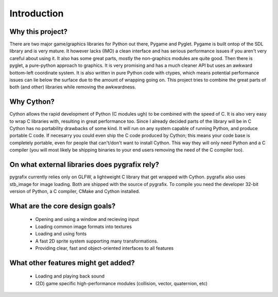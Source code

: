 Introduction
============

Why this project?
-----------------
There are two major game/graphics libraries for Python out there, Pygame
and Pyglet. Pygame is built ontop of the SDL library and is very mature.
It however lacks (IMO) a clean interface and has serious performance issues
if you aren't very careful about using it. It also has some great parts,
mostly the non-graphics modules are quite good. Then there is pyglet, a
pure-python approach to graphics. It is very promising and has a much cleaner
API but uses an awkward bottom-left coordinate system. It is also written
in pure Python code with ctypes, which means potential performance issues
can lie below the surface due to the amount of wrapping going on. This project
tries to combine the great parts of both (and other) libraries while removing
the awkwardness.

Why Cython?
-----------
Cython allows the rapid development of Python (C modules ugh) to be combined
with the speed of C. It is also very easy to wrap C libraries with, resulting
in great performance too. Since I already decided parts of the library will
be in C Cython has no portability drawbacks of some kind. It will run on
any system capable of running Python, and produce portable C code. If necesarry
you could even ship the C code produced by Cython; this means your code base
is completely portable, even for people that can't/don't want to install
Cython. This way they will only need Python and a C compiler (you will most
likely be shipping binaries to your end users removing the need of the C
compiler too).

On what external libraries does pygrafix rely?
----------------------------------------------
pygrafix currently relies only on GLFW, a lightweight C library that get
wrapped with Cython. pygrafix also uses stb_image for image loading. Both
are shipped with the source of pygrafix. To compile you need the developer
32-bit version of Python, a C compiler, CMake and Cython installed.

What are the core design goals?
-------------------------------
 - Opening and using a window and recieving input
 - Loading common image formats into textures
 - Loading and using fonts
 - A fast 2D sprite system supporting many transformations.
 - Providing clear, fast and object-oriented interfaces to all features

What other features might get added?
------------------------------------
 - Loading and playing back sound
 - (2D) game specific high-performance modules (collision, vector, quaternion, etc)
